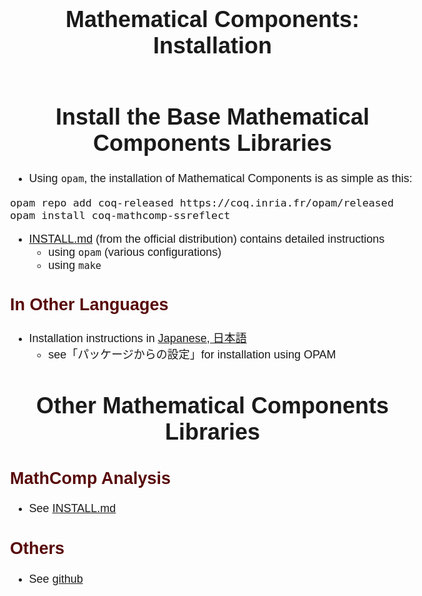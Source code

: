 #+TITLE: Mathematical Components: Installation
#+OPTIONS: toc:nil
#+OPTIONS: ^:nil
#+OPTIONS: html-postamble:nil
#+OPTIONS: num:nil
#+HTML_HEAD: <meta http-equiv="Content-Type" content="text/html; charset=utf-8">
#+HTML_HEAD: <style type="text/css"> body {font-family: Arial, Helvetica; margin-left: 5em; font-size: large;} </style>
#+HTML_HEAD: <style type="text/css"> h1 {margin-left: 0em; padding: 0px; text-align: center} </style>
#+HTML_HEAD: <style type="text/css"> h2 {margin-left: 0em; padding: 0px; color: #580909} </style>
#+HTML_HEAD: <style type="text/css"> h3 {margin-left: 1em; padding: 0px; color: #C05001;} </style>
#+HTML_HEAD: <style type="text/css"> body { width: 1100px; margin-left: 30px; }</style>

* Install the Base Mathematical Components Libraries

- Using ~opam~, the installation of Mathematical Components is as simple as this:

#+BEGIN_SRC
opam repo add coq-released https://coq.inria.fr/opam/released
opam install coq-mathcomp-ssreflect
#+END_SRC

- [[https://github.com/math-comp/math-comp/blob/master/INSTALL.md][INSTALL.md]] (from the official distribution) contains detailed instructions
  + using ~opam~ (various configurations)
  + using ~make~

** In Other Languages

- Installation instructions in [[https://staff.aist.go.jp/reynald.affeldt/ssrcoq/install.html][Japanese, 日本語]]
  + see「パッケージからの設定」for installation using OPAM

* Other Mathematical Components Libraries

** MathComp Analysis

- See [[https://github.com/math-comp/analysis/blob/master/INSTALL.md][INSTALL.md]]

** Others

- See [[https://github.com/math-comp][github]]

